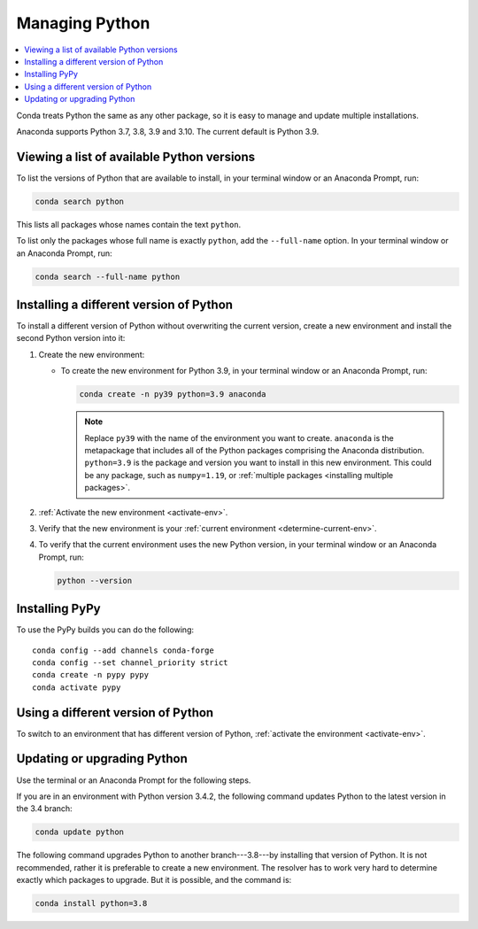 ===============
Managing Python
===============

.. contents::
   :local:
   :depth: 1


Conda treats Python the same as any other package, so it is easy
to manage and update multiple installations.

Anaconda supports Python 3.7, 3.8, 3.9 and 3.10. The current default is
Python 3.9.

Viewing a list of available Python versions
===========================================

To list the versions of Python that are available to install,
in your terminal window or an Anaconda Prompt, run:

.. code::

   conda search python

This lists all packages whose names contain the text ``python``.

To list only the packages whose full name is exactly ``python``,
add the ``--full-name`` option. In your terminal window or an Anaconda Prompt,
run:

.. code::

   conda search --full-name python


Installing a different version of Python
=========================================

To install a different version of Python without overwriting the
current version, create a new environment and install the second
Python version into it:

#. Create the new environment:

   * To create the new environment for Python 3.9, in your terminal
     window or an Anaconda Prompt, run:

     .. code-block:: bash

        conda create -n py39 python=3.9 anaconda

     .. note::
        Replace ``py39`` with the name of the environment you
        want to create. ``anaconda`` is the metapackage that
        includes all of the Python packages comprising the Anaconda
        distribution. ``python=3.9`` is the package and version you
        want to install in this new environment. This could be any
        package, such as ``numpy=1.19``, or :ref:`multiple packages
        <installing multiple packages>`.

#. :ref:`Activate the new environment <activate-env>`.

#. Verify that the new environment is your :ref:`current
   environment <determine-current-env>`.

#. To verify that the current environment uses the new Python
   version, in your terminal window or an Anaconda Prompt, run:

   .. code::

      python --version

Installing PyPy
===============

To use the PyPy builds you can do the following::

    conda config --add channels conda-forge
    conda config --set channel_priority strict
    conda create -n pypy pypy
    conda activate pypy


Using a different version of Python
====================================

To switch to an environment that has different version of Python,
:ref:`activate the environment <activate-env>`.


Updating or upgrading Python
=============================

Use the terminal or an Anaconda Prompt for the following steps.

If you are in an environment with Python version 3.4.2, the
following command updates Python to the latest
version in the 3.4 branch:

.. code-block:: bash

    conda update python

The following command upgrades Python to another
branch---3.8---by installing that version of Python. It is not recommended,
rather it is preferable to create a new environment. The resolver has to work
very hard to determine exactly which packages to upgrade. But it is possible,
and the command is:

.. code-block:: bash

    conda install python=3.8
